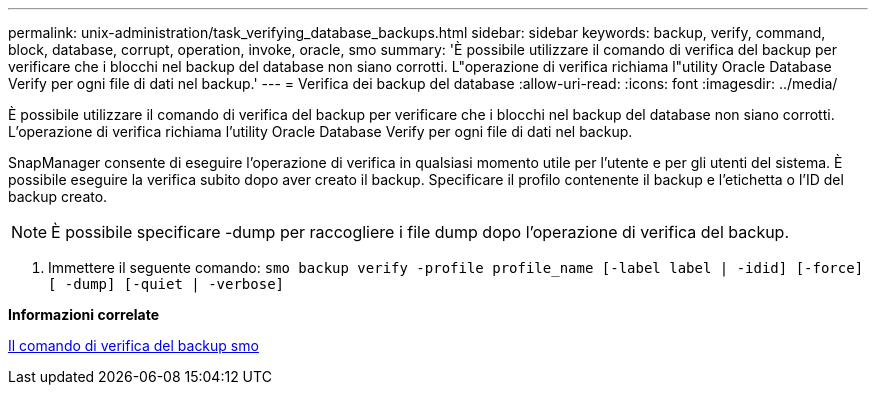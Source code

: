 ---
permalink: unix-administration/task_verifying_database_backups.html 
sidebar: sidebar 
keywords: backup, verify, command, block, database, corrupt, operation, invoke, oracle, smo 
summary: 'È possibile utilizzare il comando di verifica del backup per verificare che i blocchi nel backup del database non siano corrotti. L"operazione di verifica richiama l"utility Oracle Database Verify per ogni file di dati nel backup.' 
---
= Verifica dei backup del database
:allow-uri-read: 
:icons: font
:imagesdir: ../media/


[role="lead"]
È possibile utilizzare il comando di verifica del backup per verificare che i blocchi nel backup del database non siano corrotti. L'operazione di verifica richiama l'utility Oracle Database Verify per ogni file di dati nel backup.

SnapManager consente di eseguire l'operazione di verifica in qualsiasi momento utile per l'utente e per gli utenti del sistema. È possibile eseguire la verifica subito dopo aver creato il backup. Specificare il profilo contenente il backup e l'etichetta o l'ID del backup creato.


NOTE: È possibile specificare -dump per raccogliere i file dump dopo l'operazione di verifica del backup.

. Immettere il seguente comando:
`smo backup verify -profile profile_name [-label label | -idid] [-force] [ -dump] [-quiet | -verbose]`


*Informazioni correlate*

xref:reference_the_smosmsapbackup_verify_command.adoc[Il comando di verifica del backup smo]
